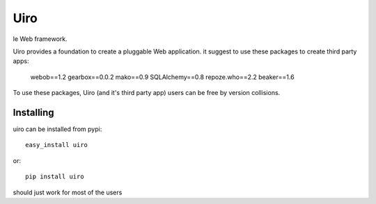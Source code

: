 ====
Uiro
====

le Web framework.

Uiro provides a foundation to create a pluggable Web application.
it suggest to use these packages to create third party apps:

    webob==1.2
    gearbox==0.0.2
    mako==0.9
    SQLAlchemy==0.8
    repoze.who==2.2
    beaker==1.6

To use these packages, Uiro (and it's third party app) users can
be free by version collisions.

Installing
==========

uiro can be installed from pypi::

    easy_install uiro

or::

    pip install uiro

should just work for most of the users
